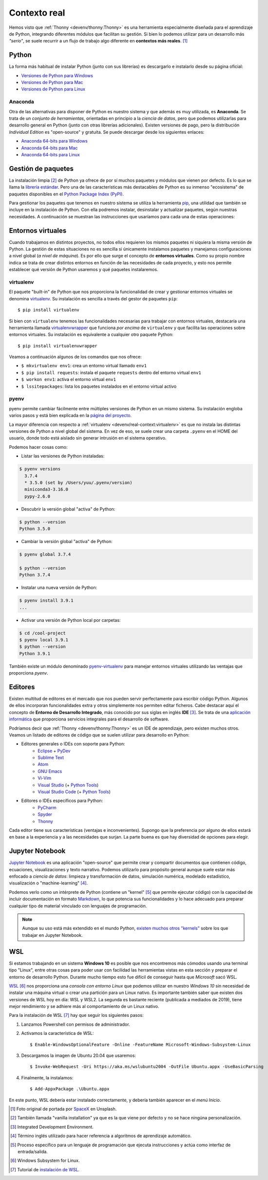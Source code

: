#############
Contexto real
#############

.. image:: img/spacex-uj3hvdfQujI-unsplash.jpg


Hemos visto que :ref:`Thonny <devenv/thonny:Thonny>` es una herramienta especialmente diseñada para el aprendizaje de Python, integrando diferentes módulos que facilitan su gestión. Si bien lo podemos utilizar para un desarrollo más *"serio"*, se suele recurrir a un flujo de trabajo algo diferente en **contextos más reales**. [#rocket-unsplash]_

******
Python
******

La forma más habitual de instalar Python (junto con sus librerías) es descargarlo e instalarlo desde su página oficial:

* `Versiones de Python para Windows`_
* `Versiones de Python para Mac`_
* `Versiones de Python para Linux`_

Anaconda
========

Otra de las alternativas para disponer de Python es nuestro sistema y que además es muy utilizada, es **Anaconda**. Se trata de un *conjunto de herramientas*, orientadas en principio a la *ciencia de datos*, pero que podemos utilizarlas para desarrollo general en Python (junto con otras librerías adicionales). Existen versiones de pago, pero la distribución *Individual Edition* es "open-source" y gratuita. Se puede descargar desde los siguientes enlaces:

* `Anaconda 64-bits para Windows`_
* `Anaconda 64-bits para Mac`_
* `Anaconda 64-bits para Linux`_

.. seealso:: `Miniconda`_ es un instalador mínimo que trae por defecto Python y un pequeño número de paquetes útiles.


*******************
Gestión de paquetes
*******************

La instalación limpia [#vanilla-installation]_ de Python ya ofrece de por sí muchos paquetes y módulos que vienen por defecto. Es lo que se llama la `librería estándar`_. Pero una de las características más destacables de Python es su inmenso "ecosistema" de paquetes disponibles en el `Python Package Index (PyPI)`_.

Para gestionar los paquetes que tenemos en nuestro sistema se utiliza la herramienta `pip`_, una utilidad que también se incluye en la instalación de Python. Con ella podremos instalar, desinstalar y actualizar paquetes, según nuestras necesidades. A continuación se muestran las instrucciones que usaríamos para cada una de estas operaciones:

.. code-block::
    :caption: Instalación, desinstalación y actualización del paquete ``pandas`` utilizando ``pip``

    $ pip install pandas
    $ pip uninstall pandas
    $ pip install pandas --upgrade

******************
Entornos virtuales
******************

Cuando trabajamos en distintos proyectos, no todos ellos requieren los mismos paquetes ni siquiera la misma versión de Python. La gestión de estas situaciones no es sencilla si únicamente instalamos paquetes y manejamos configuraciones a nivel global (*a nivel de máquina*). Es por ello que surge el concepto de **entornos virtuales**. Como su propio nombre indica se trata de crear distintos entornos en función de las necesidades de cada proyecto, y esto nos permite establecer qué versión de Python usaremos y qué paquetes instalaremos.

virtualenv
==========

El paquete "built-in" de Python que nos proporciona la funcionalidad de crear y gestionar entornos virtuales se denomina `virtualenv`_. Su instalación es sencilla a través del gestor de paquetes ``pip``::

    $ pip install virtualenv

Si bien con ``virtualenv`` tenemos las funcionalidades necesarias para trabajar con entornos virtuales, destacaría una herramienta llamada `virtualenvwrapper`_ que funciona *por encima* de ``virtualenv`` y que facilita las operaciones sobre entornos virtuales. Su instalación es equivalente a cualquier otro paquete Python::

    $ pip install virtualenvwrapper

Veamos a continuación algunos de los comandos que nos ofrece:

.. code-block::
    :emphasize-lines: 1, 12, 26, 27

    $ ~/project1 > mkvirtualenv env1
    Using base prefix '/Library/Frameworks/Python.framework/Versions/3.7'
    New python executable in /Users/sdelquin/.virtualenvs/env1/bin/python3.7
    Also creating executable in /Users/sdelquin/.virtualenvs/env1/bin/python
    Installing setuptools, pip, wheel...
    done.
    virtualenvwrapper.user_scripts creating /Users/sdelquin/.virtualenvs/env1/bin/predeactivate
    virtualenvwrapper.user_scripts creating /Users/sdelquin/.virtualenvs/env1/bin/postdeactivate
    virtualenvwrapper.user_scripts creating /Users/sdelquin/.virtualenvs/env1/bin/preactivate
    virtualenvwrapper.user_scripts creating /Users/sdelquin/.virtualenvs/env1/bin/postactivate
    virtualenvwrapper.user_scripts creating /Users/sdelquin/.virtualenvs/env1/bin/get_env_details
    $ (env1) ~/project1 > pip install requests
    Collecting requests
    Using cached requests-2.24.0-py2.py3-none-any.whl (61 kB)
    Collecting idna<3,>=2.5
    Using cached idna-2.10-py2.py3-none-any.whl (58 kB)
    Collecting certifi>=2017.4.17
    Using cached certifi-2020.6.20-py2.py3-none-any.whl (156 kB)
    Collecting urllib3!=1.25.0,!=1.25.1,<1.26,>=1.21.1
    Using cached urllib3-1.25.10-py2.py3-none-any.whl (127 kB)
    Collecting chardet<4,>=3.0.2
    Using cached chardet-3.0.4-py2.py3-none-any.whl (133 kB)
    Installing collected packages: idna, certifi, urllib3, chardet, requests
    Successfully installed certifi-2020.6.20 chardet-3.0.4 idna-2.10 requests-2.24.0 urllib3-1.25.10
    $ (env1) ~/project1 > deactivate
    $ ~/project1 > workon env1
    $ (env1) ~/project1 > lssitepackages
    __pycache__                 distutils-precedence.pth    pkg_resources               urllib3-1.25.10.dist-info
    _distutils_hack             easy_install.py             requests                    wheel
    certifi                     idna                        requests-2.24.0.dist-info   wheel-0.34.2.dist-info
    certifi-2020.6.20.dist-info idna-2.10.dist-info         setuptools
    chardet                     pip                         setuptools-49.3.2.dist-info
    chardet-3.0.4.dist-info     pip-20.2.2.dist-info        urllib3
    $ (env1) ~/project1 >

* ``$ mkvirtualenv env1``: crea un entorno virtual llamado ``env1``
* ``$ pip install requests``: instala el paquete ``requests`` dentro del entorno virtual ``env1``
* ``$ workon env1``: activa el entorno virtual ``env1``
* ``$ lssitepackages``: lista los paquetes instalados en el entorno virtual activo

pyenv
=====

pyenv permite cambiar fácilmente entre múltiples versiones de Python en un mismo sistema. Su instalación engloba varios pasos y está bien explicada en la `página del proyecto <https://github.com/pyenv/pyenv#installation>`_.

La mayor diferencia con respecto a :ref:`virtualenv <devenv/real-context:virtualenv>` es que no instala las distintas versiones de Python a nivel global del sistema. En vez de eso, se suele crear una carpeta ``.pyenv`` en el HOME del usuario, donde todo está aislado sin generar intrusión en el sistema operativo.

Podemos hacer cosas como:

- Listar las versiones de Python instaladas:

.. code-block:: console

    $ pyenv versions
      3.7.4
      * 3.5.0 (set by /Users/yuu/.pyenv/version)
      miniconda3-3.16.0
      pypy-2.6.0

- Descubrir la versión global "activa" de Python:

.. code-block:: console

    $ python --version
    Python 3.5.0

- Cambiar la versión global "activa" de Python:

.. code-block:: console

    $ pyenv global 3.7.4

    $ python --version
    Python 3.7.4

- Instalar una nueva versión de Python:

.. code-block:: console

    $ pyenv install 3.9.1
    ...

- Activar una versión de Python local por carpetas:

.. code-block:: console

    $ cd /cool-project
    $ pyenv local 3.9.1
    $ python --version
    Python 3.9.1

También existe un módulo denominado `pyenv-virtualenv`_ para manejar entornos virtuales utilizando las ventajas que proporciona *pyenv*.

********
Editores
********

Existen multitud de editores en el mercado que nos pueden servir perfectamente para escribir código Python. Algunos de ellos incorporan funcionalidades extra y otros simplemente nos permiten editar ficheros. Cabe destacar aquí el concepto de **Entorno de Desarrollo Integrado**, más conocido por sus siglas en inglés **IDE** [#ide]_. Se trata de una `aplicación informática <https://es.wikipedia.org/wiki/Entorno_de_desarrollo_integrado>`_ que proporciona servicios integrales para el desarrollo de software.

Podríamos decir que :ref:`Thonny <devenv/thonny:Thonny>` es un IDE de aprendizaje, pero existen muchos otros. Veamos un listado de editores de código que se suelen utilizar para desarrollo en Python:

* Editores generales o IDEs con soporte para Python:
    * `Eclipse`_ + `PyDev`_
    * `Sublime Text`_
    * `Atom`_
    * `GNU Emacs`_
    * `Vi-Vim`_
    * `Visual Studio`_ (+ `Python Tools <http://pytools.codeplex.com/>`__)
    * `Visual Studio Code`_  (+ `Python Tools <https://marketplace.visualstudio.com/items?itemName=ms-python.python>`__)
* Editores o IDEs específicos para Python:
    * `PyCharm`_
    * `Spyder`_
    * `Thonny`_

Cada editor tiene sus características (ventajas e inconvenientes). Supongo que la preferencia por alguno de ellos estará en base a la experiencia y a las necesidades que surjan. La parte buena es que hay diversidad de opciones para elegir.

****************
Jupyter Notebook
****************

`Jupyter Notebook <https://jupyter.org/install.html>`__ es una aplicación "open-source" que permite crear y compartir documentos que contienen código, ecuaciones, visualizaciones y texto narrativo. Podemos utilizarlo para propósito general aunque suele estar más enfocado a *ciencia de datos*: limpieza y transformación de datos, simulación numérica, modelado estadístico, visualización o "machine-learning" [#machine-learning]_.

Podemos verlo como un intérprete de Python (contiene un "kernel" [#kernel]_ que permite ejecutar código) con la capacidad de incluir documentación en formato `Markdown`_, lo que potencia sus funcionalidades y lo hace adecuado para preparar cualquier tipo de material vinculado con lenguajes de programación.

.. note:: Aunque su uso está más extendido en el mundo Python, `existen muchos otros "kernels" <https://github.com/jupyter/jupyter/wiki/Jupyter-kernels>`_ sobre los que trabajar en Jupyter Notebook.

******
WSL
******

Si estamos trabajando en un sistema **Windows 10** es posible que nos encontremos más cómodos usando una terminal tipo "Linux", entre otras cosas para poder usar con facilidad las herramientas vistas en esta sección y preparar el entorno de desarrollo Python. Durante mucho tiempo esto fue difícil de conseguir hasta que *Microsoft* sacó WSL.

`WSL <https://es.wikipedia.org/wiki/Windows_Subsystem_for_Linux>`_ [#wsl-acronym]_ nos proporciona una *consola con entorno Linux* que podemos utilizar en nuestro *Windows 10* sin necesidad de instalar una máquina virtual o crear una partición para un Linux nativo. Es importante también saber que existen dos versiones de WSL hoy en día: WSL y WSL2. La segunda es bastante reciente (publicada a mediados de 2019), tiene mejor rendimiento y se adhiere más al comportamiento de un Linux nativo.

Para la instalación de WSL [#wsl-installation]_ hay que seguir los siguientes pasos:

1. Lanzamos Powershell con permisos de administrador.
2. Activamos la característica de WSL::

    $ Enable-WindowsOptionalFeature -Online -FeatureName Microsoft-Windows-Subsystem-Linux

3. Descargamos la imagen de Ubuntu 20.04 que usaremos::

    $ Invoke-WebRequest -Uri https://aka.ms/wslubuntu2004 -OutFile Ubuntu.appx -UseBasicParsing

4. Finalmente, la instalamos::

    $ Add-AppxPackage .\Ubuntu.appx

En este punto, WSL debería estar instalado correctamente, y debería también aparecer en el *menú Inicio*.



.. --------------- Footnotes ---------------

.. [#rocket-unsplash] Foto original de portada por `SpaceX <https://unsplash.com/@spacex?utm_source=unsplash&utm_medium=referral&utm_content=creditCopyText>`_ en Unsplash.
.. [#vanilla-installation] También llamada "vanilla installation" ya que es la que viene por defecto y no se hace ningúna personalización.
.. [#ide] Integrated Development Environment.
.. [#machine-learning] Término inglés utilizado para hacer referencia a algoritmos de aprendizaje automático.
.. [#kernel] Proceso específico para un lenguaje de programación que ejecuta instrucciones y actúa como interfaz de entrada/salida.
.. [#wsl-acronym] Windows Subsystem for Linux.
.. [#wsl-installation] Tutorial de `instalación de WSL <https://reachmnadeem.wordpress.com/2021/02/15/install-wsl-2-on-windows-10-using-powershell-command-line/>`_.

.. --------------- Hyperlinks ---------------

.. _Versiones de Python para Windows: https://www.python.org/downloads/windows/
.. _Versiones de Python para Mac: https://www.python.org/downloads/mac-osx/
.. _Versiones de Python para Linux: https://www.python.org/downloads/source/
.. _Anaconda 64-bits para Windows: https://repo.anaconda.com/archive/Anaconda3-2020.07-Windows-x86_64.exe
.. _Anaconda 64-bits para Mac: https://repo.anaconda.com/archive/Anaconda3-2020.07-MacOSX-x86_64.pkg
.. _Anaconda 64-bits para Linux: https://repo.anaconda.com/archive/Anaconda3-2020.07-Linux-x86_64.sh
.. _librería estándar: https://docs.python.org/es/3.8/tutorial/stdlib.html
.. _Python Package Index (PyPI): https://pypi.org/
.. _pip: https://pip.pypa.io/en/stable/
.. _virtualenv: https://pypi.org/project/virtualenv/
.. _virtualenvwrapper: https://virtualenvwrapper.readthedocs.io/en/latest/
.. _Eclipse: http://www.eclipse.org/
.. _PyDev: https://www.pydev.org/
.. _Sublime Text: http://www.sublimetext.com/
.. _Atom: https://atom.io/
.. _GNU Emacs: https://www.gnu.org/software/emacs/
.. _Vi-Vim: https://www.vim.org/
.. _Visual Studio: https://www.visualstudio.com/vs/
.. _Visual Studio Code: https://code.visualstudio.com/
.. _PyCharm: https://www.jetbrains.com/pycharm/
.. _Spyder: https://github.com/spyder-ide/spyder
.. _Thonny: http://thonny.org/
.. _Markdown: https://markdown.es/
.. _Miniconda: https://docs.conda.io/en/latest/miniconda.html
.. _pyenv-virtualenv: https://github.com/pyenv/pyenv-virtualenv
